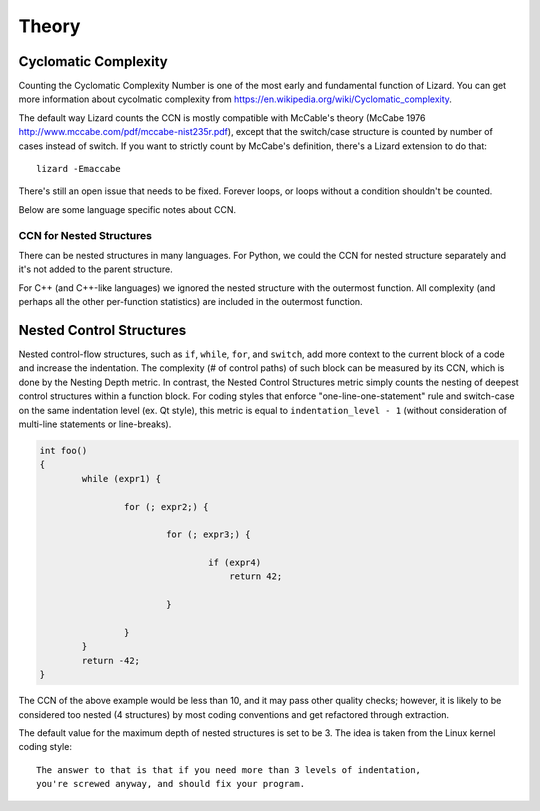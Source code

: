 ######
Theory
######

Cyclomatic Complexity
=========================

Counting the Cyclomatic Complexity Number is one of the most early and fundamental function
of Lizard. You can get more information about cycolmatic complexity from
`<https://en.wikipedia.org/wiki/Cyclomatic_complexity>`_.

The default way Lizard counts the CCN is mostly compatible with McCable's theory
(McCabe 1976 `<http://www.mccabe.com/pdf/mccabe-nist235r.pdf>`_), except that the
switch/case structure is counted by number of cases instead of switch. If you want
to strictly count by McCabe's definition, there's a Lizard extension to do that:

::

    lizard -Emaccabe

There's still an open issue that needs to be fixed. Forever loops, or loops without
a condition shouldn't be counted.

Below are some language specific notes about CCN.

CCN for Nested Structures
-------------------------

There can be nested structures in many languages. For Python, we could the CCN
for nested structure separately and it's not added to the parent structure.

For C++ (and C++-like languages) we ignored the nested structure with the outermost
function. All complexity (and perhaps all the other per-function statistics) are included
in the outermost function.

Nested Control Structures
=========================

Nested control-flow structures, such as ``if``, ``while``, ``for``, and ``switch``,
add more context to the current block of a code
and increase the indentation.
The complexity (# of control paths) of such block can be measured by its CCN,
which is done by the Nesting Depth metric.
In contrast, the Nested Control Structures metric
simply counts the nesting of deepest control structures within a function block.
For coding styles that enforce "one-line-one-statement" rule
and switch-case on the same indentation level (ex. Qt style),
this metric is equal to ``indentation_level - 1``
(without consideration of multi-line statements or line-breaks).

.. code-block:: cpp

    int foo()
    {
            while (expr1) {

                    for (; expr2;) {

                            for (; expr3;) {

                                    if (expr4)
                                        return 42;

                            }

                    }
            }
            return -42;
    }

The CCN of the above example would be less than 10,
and it may pass other quality checks;
however, it is likely to be considered too nested (4 structures)
by most coding conventions
and get refactored through extraction.

The default value for the maximum depth of nested structures is set to be 3.
The idea is taken from the Linux kernel coding style:

::

    The answer to that is that if you need more than 3 levels of indentation,
    you're screwed anyway, and should fix your program.
